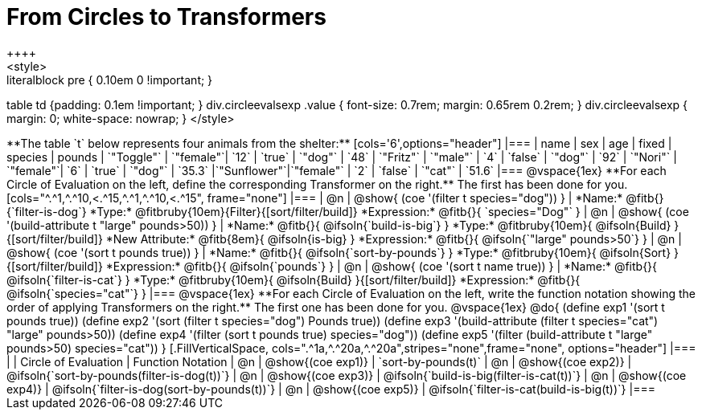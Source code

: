 = From Circles to Transformers
++++
<style>
.literalblock pre { 0.10em 0 !important; }
table td {padding: 0.1em !important; }
div.circleevalsexp .value { font-size: 0.7rem; margin: 0.65rem 0.2rem; }
div.circleevalsexp { margin: 0; white-space: nowrap; }
</style>
++++

**The table `t` below represents four animals from the shelter:**

[cols='6',options="header"]
|===
| name        | sex       | age   | fixed   | species | pounds
| `"Toggle"`  | `"female"`| `12`  | `true`  | `"dog"` | `48`
| `"Fritz"`   | `"male"`  |  `4`  | `false` | `"dog"` | `92`
| `"Nori"`    | `"female"`|  `6`  | `true`  | `"dog"` | `35.3`
|`"Sunflower"`|`"female"` |  `2`  | `false` | `"cat"` | `51.6`
|===

@vspace{1ex}

**For each Circle of Evaluation on the left, define the corresponding Transformer on the right.** The first has been done for you.

[cols="^.^1,^.^10,<.^15,^.^1,^.^10,<.^15", frame="none"]
|===
| @n
| @show{ (coe '(filter t species="dog")) }
|
*Name:* @fitb{}{`filter-is-dog`}

*Type:* @fitbruby{10em}{Filter}{[sort/filter/build]}

*Expression:* @fitb{}{ `species="Dog"` }


| @n
| @show{ (coe '(build-attribute t "large" pounds>50)) }
|
*Name:* @fitb{}{ @ifsoln{`build-is-big`} }

*Type:* @fitbruby{10em}{ @ifsoln{Build} }{[sort/filter/build]}

*New Attribute:* @fitb{8em}{ @ifsoln{is-big} }

*Expression:* @fitb{}{ @ifsoln{`"large" pounds>50`} }


| @n
| @show{ (coe '(sort t pounds true)) }
|
*Name:* @fitb{}{ @ifsoln{`sort-by-pounds`} }

*Type:* @fitbruby{10em}{ @ifsoln{Sort} }{[sort/filter/build]}

*Expression:* @fitb{}{ @ifsoln{`pounds`} }


| @n
| @show{ (coe '(sort t name true)) }
|
*Name:* @fitb{}{ @ifsoln{`filter-is-cat`} }

*Type:* @fitbruby{10em}{ @ifsoln{Build} }{[sort/filter/build]}

*Expression:* @fitb{}{ @ifsoln{`species="cat"`} }

|===

@vspace{1ex}

**For each Circle of Evaluation on the left, write the function notation showing the order of applying Transformers on the right.** The first one has been done for you.

@vspace{1ex}
@do{

(define exp1 '(sort t pounds true))
(define exp2 '(sort (filter t species="dog") Pounds true))
(define exp3 '(build-attribute (filter t species="cat") "large" pounds>50))
(define exp4 '(filter (sort t pounds true) species="dog"))
(define exp5 '(filter (build-attribute t "large" pounds>50) species="cat"))

}


[.FillVerticalSpace, cols=".^1a,^.^20a,^.^20a",stripes="none",frame="none", options="header"]
|===
|
| Circle of Evaluation
| Function Notation

| @n
| @show{(coe exp1)}
| `sort-by-pounds(t)`

| @n
| @show{(coe exp2)}
| @ifsoln{`sort-by-pounds(filter-is-dog(t))`}

| @n
| @show{(coe exp3)}
| @ifsoln{`build-is-big(filter-is-cat(t))`}

| @n
| @show{(coe exp4)}
| @ifsoln{`filter-is-dog(sort-by-pounds(t))`}

| @n
| @show{(coe exp5)}
| @ifsoln{`filter-is-cat(build-is-big(t))`}

|===
